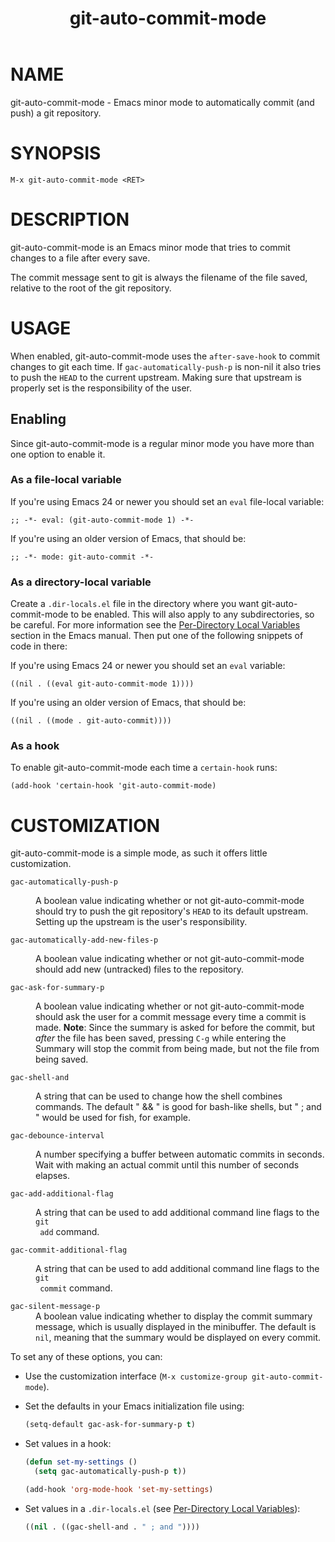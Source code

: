 #+TITLE: git-auto-commit-mode
#+STARTUP: showall

* NAME

  git-auto-commit-mode - Emacs minor mode to automatically commit (and
  push) a git repository.

  [[http://melpa.org/#/git-auto-commit-mode][file:http://melpa.org/packages/git-auto-commit-mode-badge.svg]]
  [[http://stable.melpa.org/#/git-auto-commit-mode][file:http://stable.melpa.org/packages/git-auto-commit-mode-badge.svg]]

* SYNOPSIS

  =M-x git-auto-commit-mode <RET>=

* DESCRIPTION

  git-auto-commit-mode is an Emacs minor mode that tries to commit
  changes to a file after every save.

  The commit message sent to git is always the filename of the file
  saved, relative to the root of the git repository.

* USAGE

  When enabled, git-auto-commit-mode uses the =after-save-hook= to
  commit changes to git each time. If =gac-automatically-push-p= is
  non-nil it also tries to push the ~HEAD~ to the current upstream.
  Making sure that upstream is properly set is the responsibility of
  the user.

** Enabling

   Since git-auto-commit-mode is a regular minor mode you have more
   than one option to enable it.

*** As a file-local variable

    If you're using Emacs 24 or newer you should set an =eval=
    file-local variable:
    #+BEGIN_EXAMPLE
      ;; -*- eval: (git-auto-commit-mode 1) -*-
    #+END_EXAMPLE

    If you're using an older version of Emacs, that should be:
    #+BEGIN_EXAMPLE
      ;; -*- mode: git-auto-commit -*-
    #+END_EXAMPLE

*** As a directory-local variable

    Create a ~.dir-locals.el~ file in the directory where you want
    git-auto-commit-mode to be enabled. This will also apply to any
    subdirectories, so be careful. For more information see the [[https://www.gnu.org/software/emacs/manual/html_node/emacs/Directory-Variables.html#Directory-Variables][Per-Directory
    Local Variables]] section in the Emacs manual. Then put one of the following
    snippets of code in there:

    If you're using Emacs 24 or newer you should set an =eval= variable:
    #+BEGIN_EXAMPLE
      ((nil . ((eval git-auto-commit-mode 1))))
    #+END_EXAMPLE

    If you're using an older version of Emacs, that should be:
    #+BEGIN_EXAMPLE
      ((nil . ((mode . git-auto-commit))))
    #+END_EXAMPLE

*** As a hook

    To enable git-auto-commit-mode each time a ~certain-hook~ runs:
    #+BEGIN_EXAMPLE
      (add-hook 'certain-hook 'git-auto-commit-mode)
    #+END_EXAMPLE

* CUSTOMIZATION

  git-auto-commit-mode is a simple mode, as such it offers little
  customization.

  - =gac-automatically-push-p= ::
    A boolean value indicating whether or not git-auto-commit-mode should try to
    push the git repository's ~HEAD~ to its default upstream. Setting up the
    upstream is the user's responsibility.

  - =gac-automatically-add-new-files-p= ::
    A boolean value indicating whether or not git-auto-commit-mode should add
    new (untracked) files to the repository.

  - =gac-ask-for-summary-p= ::
    A boolean value indicating whether or not git-auto-commit-mode should ask
    the user for a commit message every time a commit is made. *Note*: Since the
    summary is asked for before the commit, but /after/ the file has been saved,
    pressing ~C-g~ while entering the Summary will stop the commit from being
    made, but not the file from being saved.

  - =gac-shell-and= ::
    A string that can be used to change how the shell combines commands. The
    default " && " is good for bash-like shells, but " ; and " would be used for
    fish, for example.

  - =gac-debounce-interval= ::
    A number specifying a buffer between automatic commits in seconds. Wait with
    making an actual commit until this number of seconds elapses.

  - =gac-add-additional-flag= ::
    A string that can be used to add additional command line flags to the ~git
    add~ command.

  - =gac-commit-additional-flag= ::
    A string that can be used to add additional command line flags to the ~git
    commit~ command.

  - =gac-silent-message-p= ::
    A boolean value indicating whether to display the commit summary message,
    which is usually displayed in the minibuffer. The default is ~nil~, meaning
    that the summary would be displayed on every commit.


  To set any of these options, you can:

  - Use the customization interface (~M-x customize-group git-auto-commit-mode~).
  - Set the defaults in your Emacs initialization file using:
    #+begin_src emacs-lisp
      (setq-default gac-ask-for-summary-p t)
    #+end_src
  - Set values in a hook:
    #+begin_src emacs-lisp
      (defun set-my-settings ()
        (setq gac-automatically-push-p t))

      (add-hook 'org-mode-hook 'set-my-settings)
    #+end_src
  - Set values in a ~.dir-locals.el~ (see [[https://www.gnu.org/software/emacs/manual/html_node/emacs/Directory-Variables.html#Directory-Variables][Per-Directory Local Variables]]):
    #+begin_src emacs-lisp
      ((nil . ((gac-shell-and . " ; and "))))
    #+end_src
